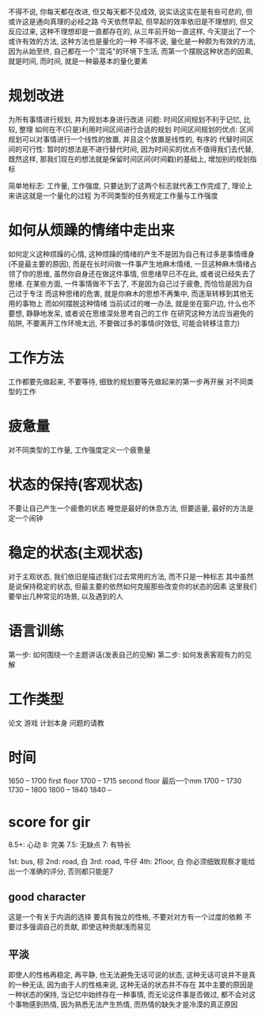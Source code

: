 不得不说, 你每天都在改进, 但又每天都不见成效, 说实话这实在是有些可悲的, 但或许这是通向真理的必经之路
今天依然早起, 但早起的效率依旧是不理想的, 但又反应过来, 这种不理想却是一直都存在的, 从三年前开始一直这样, 今天提出了一个或许有效的方法, 这种方法也是量化的一种
不得不说, 量化是一种颇为有效的方法, 因为从始至终, 自己都在一个"混沌"的环境下生活, 而第一个摆脱这种状态的因素, 就是时间, 而时间, 就是一种最基本的量化要素

* 规划改进
为所有事情进行规划, 并为规划本身进行改进
问题: 时间区间规划不利于记忆, 比较, 整理
如何在不(只是)利用时间区间进行合适的规划
时间区间规划的优点: 区间规划可以对事情进行一个线性的放置, 并且这个放置是线性的, 有序的
代替时间区间的可行性:
暂时的想法是不进行替代时间, 因为时间买的优点不值得我们去代替, 既然这样, 那我们现在的想法就是保留时间区间(时间戳)的基础上, 增加别的规划指标

简单地标志: 工作量, 工作强度, 只要达到了这两个标志就代表工作完成了, 理论上来讲这就是一个量化的过程
为不同类型的任务规定工作量与工作强度

* 如何从烦躁的情绪中走出来
如何定义这种烦躁的心情, 这种烦躁的情绪的产生不是因为自己有过多是事情缠身(不是最主要的原因), 而是在长时间做一件事产生地麻木情绪, 一旦这种麻木情绪占领了你的思维, 虽然你自身还在做这件事情, 但思绪早已不在此, 或者说已经失去了思绪.
在某些方面, 一件事情做不下去了, 不是因为自己过于疲惫, 而恰恰是因为自己过于专注
而这种思绪的危害, 就是你麻木的思想不再集中, 而逐渐转移到其他无用的事物上
而如何摆脱这种情绪
当前试过的唯一办法, 就是坐在窗户边, 什么也不要想, 静静地发呆, 或者说在思维深处思考自己的工作
在研究这种方法应当避免的陷阱, 不要离开工作环境太远, 不要做过多的事情(时效低, 可能会转移注意力)

* 工作方法
工作都要先做起来, 不要等待, 细致的规划要等先做起来的第一步再开展
对不同类型的工作

* 疲惫量
对不同类型的工作量, 工作强度定义一个疲惫量

* 状态的保持(客观状态)
不要让自己产生一个疲惫的状态
睡觉是最好的休息方法, 但要适量, 最好的方法是定一个闹钟

* 稳定的状态(主观状态)
对于主观状态, 我们依旧是描述我们过去常用的方法, 而不只是一种标志
其中虽然是说保持稳定的状态, 但最主要的依然如何克服那些改变你的状态的因素
这里我们要举出几种常见的场景, 以及遇到的人

* 语言训练
第一步: 如何围绕一个主题讲话(发表自己的见解)
第二步: 如何发表客观有力的见解

* 工作类型
论文
游戏
计划本身
问题的请教

* 时间
1650 -- 1700 first floor
1700 -- 1715 second floor 最后一个mm
1700 -- 1730
1730 -- 1800
1800 -- 1840
1840 -- 



* score for gir
8.5+: 心动
8: 完美
7.5: 无缺点
7: 有特长

1st: bus, 棕
2nd: road, 白
3rd: road, 牛仔
4th: 2floor, 白
你必须细致观察才能给出一个准确的评分, 否则都只能是7

** good character
这是一个有关于内涵的选择
要具有独立的性格, 不要对对方有一个过度的依赖
不要过多强调自己的贡献, 即使这种贡献浅而易见

** 平淡
即使人的性格再稳定, 再平静, 也无法避免无话可说的状态, 这种无话可说并不是真的一种无话, 因为由于人的性格来说, 这种无话的状态并不存在
其中主要的原因是一种状态的保持, 当记忆中始终存在一种事情, 而无论这件事是否做过, 都不会对这个事物感到热情, 因为熟悉无法产生热情, 而热情的缺失才是冷漠的真正原因
